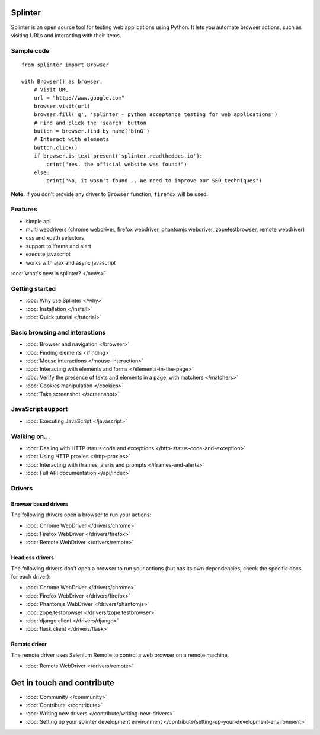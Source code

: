 .. Copyright 2012 splinter authors. All rights reserved.
   Use of this source code is governed by a BSD-style
   license that can be found in the LICENSE file.

.. meta::
    :description: Documentation for splinter, an open source tool for testing web applications
    :keywords: splinter, python, tutorial, documentation, web application, tests, atdd, tdd, acceptance tests

Splinter
==============

Splinter is an open source tool for testing web applications using Python.
It lets you automate browser actions, such as visiting URLs and interacting with their items.

Sample code
-----------

.. highlight:: python

::

    from splinter import Browser

    with Browser() as browser:
        # Visit URL
        url = "http://www.google.com"
        browser.visit(url)
        browser.fill('q', 'splinter - python acceptance testing for web applications')
        # Find and click the 'search' button
        button = browser.find_by_name('btnG')
        # Interact with elements
        button.click()
        if browser.is_text_present('splinter.readthedocs.io'):
            print("Yes, the official website was found!")
        else:
            print("No, it wasn't found... We need to improve our SEO techniques")

**Note:** if you don't provide any driver to ``Browser`` function, ``firefox`` will be used.

Features
--------

* simple api
* multi webdrivers (chrome webdriver, firefox webdriver, phantomjs webdriver, zopetestbrowser, remote webdriver)
* css and xpath selectors
* support to iframe and alert
* execute javascript
* works with ajax and async javascript

:doc:`what's new in splinter? </news>`

Getting started
---------------
* :doc:`Why use Splinter </why>`
* :doc:`Installation </install>`
* :doc:`Quick tutorial </tutorial>`

Basic browsing and interactions
-------------------------------

* :doc:`Browser and navigation </browser>`
* :doc:`Finding elements </finding>`
* :doc:`Mouse interactions </mouse-interaction>`
* :doc:`Interacting with elements and forms </elements-in-the-page>`
* :doc:`Verify the presence of texts and elements in a page, with matchers </matchers>`
* :doc:`Cookies manipulation </cookies>`
* :doc:`Take screenshot </screenshot>`

JavaScript support
------------------

* :doc:`Executing JavaScript </javascript>`

Walking on...
-------------

* :doc:`Dealing with HTTP status code and exceptions </http-status-code-and-exception>`
* :doc:`Using HTTP proxies </http-proxies>`
* :doc:`Interacting with iframes, alerts and prompts </iframes-and-alerts>`
* :doc:`Full API documentation </api/index>`

Drivers
-------

Browser based drivers
+++++++++++++++++++++

The following drivers open a browser to run your actions:

* :doc:`Chrome WebDriver </drivers/chrome>`
* :doc:`Firefox WebDriver </drivers/firefox>`
* :doc:`Remote WebDriver </drivers/remote>`

Headless drivers
++++++++++++++++

The following drivers don't open a browser to run your actions (but has its own dependencies, check the
specific docs for each driver):

* :doc:`Chrome WebDriver </drivers/chrome>`
* :doc:`Firefox WebDriver </drivers/firefox>`
* :doc:`Phantomjs WebDriver </drivers/phantomjs>`
* :doc:`zope.testbrowser </drivers/zope.testbrowser>`
* :doc:`django client </drivers/django>`
* :doc:`flask client </drivers/flask>`

Remote driver
++++++++++++++

The remote driver uses Selenium Remote to control a web browser on a remote
machine.

* :doc:`Remote WebDriver </drivers/remote>`


Get in touch and contribute
===========================

* :doc:`Community </community>`
* :doc:`Contribute </contribute>`
* :doc:`Writing new drivers </contribute/writing-new-drivers>`
* :doc:`Setting up your splinter development environment </contribute/setting-up-your-development-environment>`
